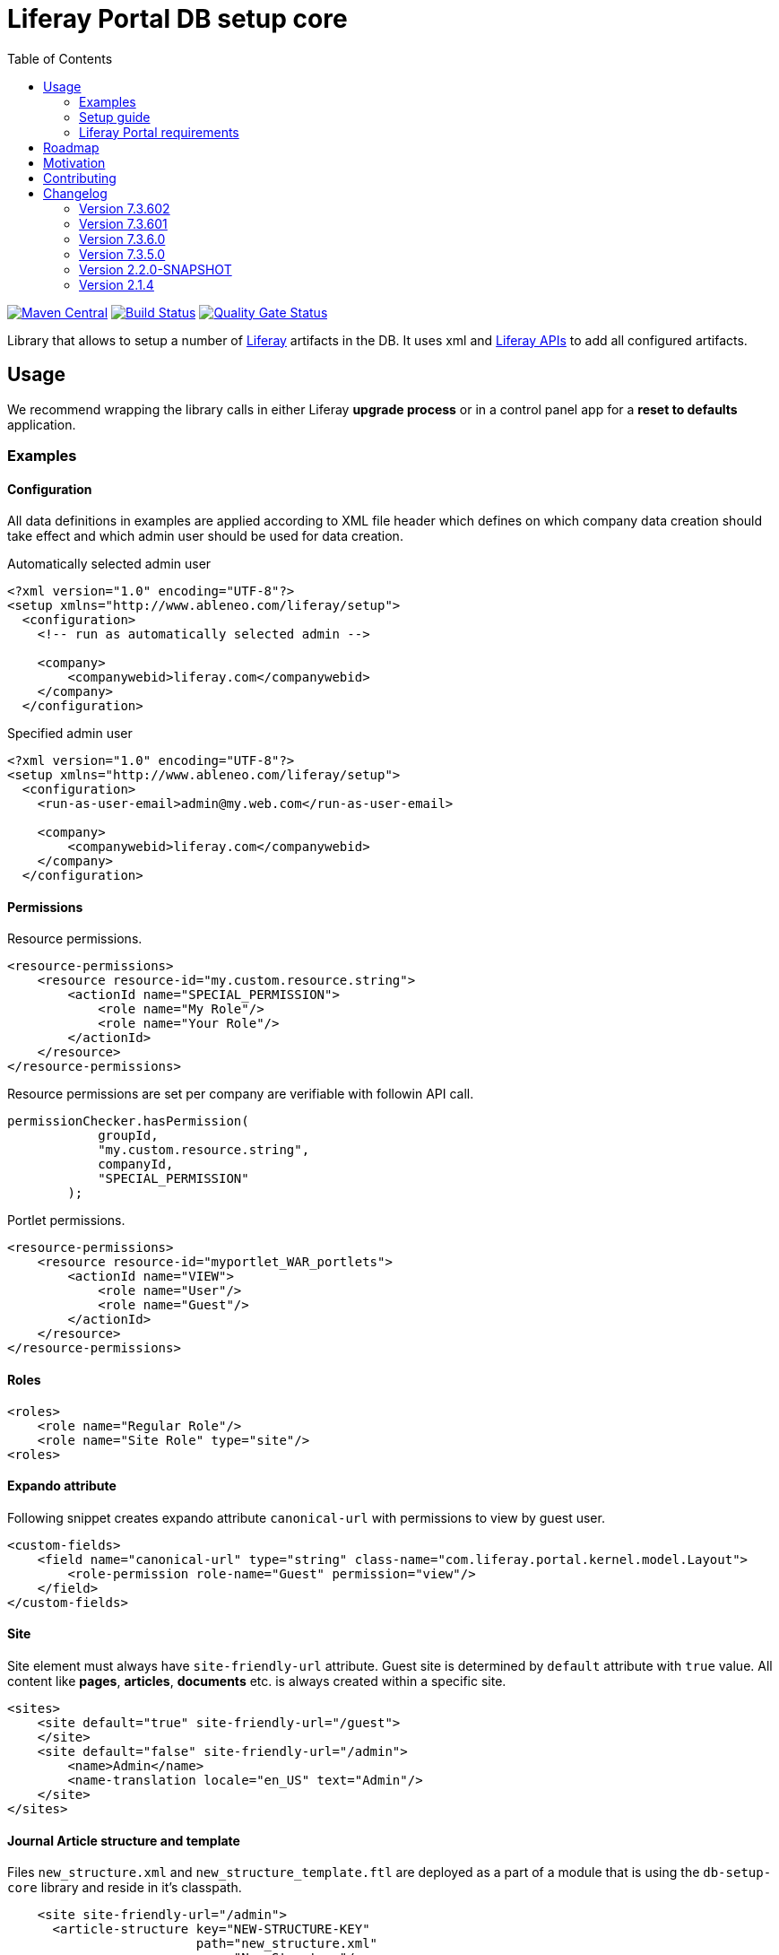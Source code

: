 = Liferay Portal DB setup core
:liferay-version: 7.3.6
:current-db-setup-core-version: 7.3.601
:TOC:

image:https://maven-badges.herokuapp.com/maven-central/com.ableneo.liferay/com.ableneo.liferay.db.setup.core/badge.svg?color=blue[Maven Central,link=https://search.maven.org/search?q=g:com.ableneo.liferay%20AND%20a:com.ableneo.liferay.db.setup.core]
image:https://travis-ci.org/ableneo/liferay-db-setup-core.svg?branch=master[Build Status,link=https://travis-ci.org/ableneo/liferay-db-setup-core/branches]
image:https://sonarcloud.io/api/project_badges/measure?project=liferay-db-setup-core-2_x&metric=alert_status[Quality Gate Status,link=https://sonarcloud.io/dashboard?id=liferay-db-setup-core-2_x]

Library that allows to setup a number of https://github.com/liferay[Liferay] artifacts in the DB. It uses xml and https://docs.liferay.com/portal/7.0/javadocs/portal-kernel[Liferay APIs] to add all configured artifacts.

== Usage

We recommend wrapping the library calls in either Liferay *upgrade process* or in a control panel app for a *reset to defaults* application.

=== Examples
==== Configuration
All data definitions in examples are applied according to XML file header which defines on which company data creation should take effect and which admin user should be used for data creation.

.Automatically selected admin user
[source, xml]
----
<?xml version="1.0" encoding="UTF-8"?>
<setup xmlns="http://www.ableneo.com/liferay/setup">
  <configuration>
    <!-- run as automatically selected admin -->

    <company>
        <companywebid>liferay.com</companywebid>
    </company>
  </configuration>
----

.Specified admin user
[source, xml]
----
<?xml version="1.0" encoding="UTF-8"?>
<setup xmlns="http://www.ableneo.com/liferay/setup">
  <configuration>
    <run-as-user-email>admin@my.web.com</run-as-user-email>

    <company>
        <companywebid>liferay.com</companywebid>
    </company>
  </configuration>
----

==== Permissions
Resource permissions.
[source, xml]
----
<resource-permissions>
    <resource resource-id="my.custom.resource.string">
        <actionId name="SPECIAL_PERMISSION">
            <role name="My Role"/>
            <role name="Your Role"/>
        </actionId>
    </resource>
</resource-permissions>
----
Resource permissions are set per company are verifiable with followin API call.
[source, java]
----
permissionChecker.hasPermission(
            groupId,
            "my.custom.resource.string",
            companyId,
            "SPECIAL_PERMISSION"
        );
----

Portlet permissions.
[source, xml]
----
<resource-permissions>
    <resource resource-id="myportlet_WAR_portlets">
        <actionId name="VIEW">
            <role name="User"/>
            <role name="Guest"/>
        </actionId>
    </resource>
</resource-permissions>
----
==== Roles
[source, xml]
----
<roles>
    <role name="Regular Role"/>
    <role name="Site Role" type="site"/>
<roles>
----
==== Expando attribute
Following snippet creates expando attribute `canonical-url` with permissions to view by guest user.
[source, xml]
----
<custom-fields>
    <field name="canonical-url" type="string" class-name="com.liferay.portal.kernel.model.Layout">
        <role-permission role-name="Guest" permission="view"/>
    </field>
</custom-fields>
----
==== Site
Site element must always have `site-friendly-url` attribute. Guest site is determined by `default` attribute with `true` value. All content like *pages*, *articles*, *documents* etc. is always created within a specific site.
[source, xml]
----
<sites>
    <site default="true" site-friendly-url="/guest">
    </site>
    <site default="false" site-friendly-url="/admin">
        <name>Admin</name>
        <name-translation locale="en_US" text="Admin"/>
    </site>
</sites>
----
==== Journal Article structure and template
Files `new_structure.xml` and `new_structure_template.ftl` are deployed as a part of a module that is using the `db-setup-core` library and reside in it's classpath.
[source, xml]
----

    <site site-friendly-url="/admin">
      <article-structure key="NEW-STRUCTURE-KEY"
                         path="new_structure.xml"
                         name="New Structure"/>

      <article-template key="NEW-STRUCTURE-TEMPLATE-KEY"
                        path="new_structure_template.ftl"
                        article-structure-key="NEW-STRUCTURE-KEY" name="New Structure Template" cacheable="true"/>

      <name>Admin</name>
    </site>
----
==== Articles
File `artcle.xml` is deployed as a part of a module that is using the `db-setup-core` library and reside in it's classpath.
[source, xml]
----
<sites>
    <site>
        <article
            title="Article Title"
            path="article.xml"
            article-structure-key="NEW-STRUCTURE-KEY"
            article-template-key="NEW-STRUCTURE-TEMPLATE-KEY"
            articleId="ARTICLE_ID">
            <tag name="product" />
        </article>
    </site>
</sites>
----
==== Document
Document's file itself is determined by `file-system-name` attribute which defines resource on classpath.
[source, xml]
----
<sites>
    <site>
        <document file-system-name="image.svg"
                  document-folder-name="/Images"
                  document-filename="image.svg"
                  document-title="image.svg"/>
    </site>
</sites>
----

=== Setup guide

. Install the `com.ableneo.liferay.db.setup.core-{current-db-setup-core-version}.jar` bundle in `${liferay.home}/osgi/modules`
. Prepare your own bundle that uses the library as a `provided`/`compileOnly` dependency. For example:
+
.build.gradle
[subs=attributes+]
```groovy
dependencies {
    compileOnly 'com.ableneo.liferay:com.ableneo.liferay.db.setup.core:{current-db-setup-core-version}'
}
```
+
.pom.xml
[subs=attributes+]
```xml
<dependency>
    <groupId>com.ableneo.liferay</groupId>
    <artifactId>com.ableneo.liferay.db.setup.core</artifactId>
    <version>{current-db-setup-core-version}</version>
    <scope>provided</scope>
</dependency>
```

. Prepare xml data configuration. Documentation sits directly in the link:src/main/resources/setup_definition.xsd[setup_definition.xsd] file.
+
.Example documentation
image:doc/xsd-inline-documentation.png[]
+
.Example configuration: setup.xml
[source,xml]
----
<?xml version="1.0" encoding="UTF-8" ?>
<setup xmlns="http://www.ableneo.com/liferay/setup">
    <configuration> 
        <!-- uses random administrator account for the setup in the company, run-as-user-email tag allows to specify particular admin account to be used for the setup -->
        <company> 
            <companyid>20101</companyid> <!-- companywebid can be used alternatively -->
        </company>
    </configuration>
    <sites>
        <site> <!-- Guest by default -->
            <vocabulary name="Some categories" uuid="602f55b6-6021-455e-8d6d-696cc25daa91">
                <title-translation locale="de_DE" text="Einige Kategorien"/>
                <category name="Other categories" uuid="867b33df-2465-4a81-9945-88159c604589">
                    <title-translation locale="de_DE" text="Andere Kategorien"/>
                    <category name="New category" uuid="5fb4308e-bd21-4cf4-bdc5-3557508ffe4a">
                        <title-translation locale="de_DE" text="Neue Kategorie"/>
                    </category>
                </category>
            </vocabulary>
        </site>
    </sites>
</setup>
----
. Load the XML setup file and run `setup` method on it:
+
[source, java]
----
URL resource = Thread.currentThread().getContextClassLoader().getResource(path);
InputStream setupFile = Objects.requireNonNull(resource, "XML Liferay DB setup file not found in classpath.").openStream();
Setup setup = MarshallUtil.unmarshall(setupFile);
boolean setupSuccess = LiferaySetup.setup(setup);
----


=== Liferay Portal requirements

The code is compatible with *Liferay Portal {liferay-version}*. Other versions that have been or are supported:

. https://github.com/ableneo/liferay-db-setup-core/tree/7.3.5[Liferay Portal EE/CE 7.3.5]
. https://github.com/ableneo/liferay-db-setup-core/tree/b0d4e1d602015b704218c5511277bc87dc7eb9c7[Liferay Portal EE/CE 7.1.2]
. https://github.com/ableneo/liferay-db-setup-core/tree/1.x[Liferay Portal EE/CE 6.2.5 and higher]

== Roadmap

* more tests
* project integration with lundegaard fork: https://github.com/lundegaard/liferay-db-setup-core, until than changes and fixes from lundegaard fork will be ported to the library

== Motivation

We use https://github.com/liferay[Liferay] as an application building platform.

Portlets, content and permissions, in short- *data* serve as a building block of a web application with consistent portal UX. In the use case the *data* play important role in application building, greatly influencing UX.

By storing the application *data* as XML declaration we enable developers to version and progress *data* development as if it was a *code*. All standard development practices like versioning, code review, building and deployment can be applied to the Liferay *data as code*.

== Contributing

Want/need to hack on db-setup-core? See our link:CONTRIBUTING.adoc[super short contributing guide] for information on building, testing and contributing changes.

They are probably not perfect, please let me know if anything feels wrong or incomplete.


== Changelog

=== Version 7.3.602
==== Features & bug fixes
* fixed configuration related resource reading, library can read e.g. article files from caller bundle
* article-structure-key and article-template-key article element attributes are required

=== Version 7.3.601
==== Features & bug fixes
* target Liferay Portal version is still minimum 7.3.6 (GA7)
* fix: add individual resource for permissions setup in case there are declared not for portlet but a `model-resource`, allows to use `hasUserPermission` method for the custom resource id string and a `primKey = companyId`
+
.Fixed configuration
[source, xml]
----
    <resource-permissions>
        <resource resource-id="custom.resource.id-not.a.portlet.id">
            <actionId name="SOME_PERMISSION">
                <role name="Some Portal Role"/>
----

==== Refactorings & project changes
* version changed from 4 to 3 numbers, build version will increment every time there is a new feature or bugfix
* improved docs

=== Version 7.3.6.0

==== Features & bug fixes
* Bumped target Liferay Portal version to minimum 7.3.6 ga7.
* Improved category/vocabulary idempotency, it's possible to update categories and vocabularies with optional uuid, before categories/vocabularies were identified only by name. That allows to update a category name which wasn't possible before.
* Improved categories/vocabulary updates performance, update is only issued if anything in the definition differs compared to the data in the DB.
* Category by_name search is scoped only to a particular vocabulary.
* Added property element in categories that allows to define AssetCategoryProperty. These are identified by a key. 
+
TIP: TODO: deletion of existing property.

==== Refactorings & project changes
* divided xsd to "elements" and "types" parts, replaced many element references with types which improves naming flexibility
* every xsd type follows is camel cased and suffixed with word: Type, e.g. UuidType
* simplified dependency management with `release.portal.bom`
* removed `shade` maven plugin as portal exports `com.liferay.portlet.asset.util` package already in `org.eclipse.osgi_3.13.0.LIFERAY-PATCHED-11` bundle

=== Version 7.3.5.0

==== Features & bug fixes

* OSGI descriptors in JAR, the bundle can be deployed and work as a standalone Liferay 7.x bundle
* instance import feature added, credit goes to https://github.com/bimki[@bimki] - thank you!
* portal properties feature added, credit goes to https://github.com/fabalint[@fabalint] - thank you!
* new helper methods to run the setup (ported from 1.x branch):
** `com.ableneo.liferay.portal.setup.LiferaySetup#setup(java.io.InputStream)`
** `com.ableneo.liferay.portal.setup.LiferaySetup#setup(java.io.File)`
* fixed categorization idempotency (vocabulary and category name handling)
* fixed language handling for groups

==== Refactorings & project changes

* improved javadoc in entrypoint `com.ableneo.liferay.portal.setup.LiferaySetup` class
* upped dependencies to https://liferay.dev/blogs/-/blogs/liferay-portal-7-3-ce-ga6-release[Liferay 7.3.5], credit goes to https://github.com/fabalint[@fabalint] - thank you!
* changed versioning so that major.minor.patch version reflects target platform, build version will be used to track changes in the library
* documentation format conversion from markdown to https://asciidoc.org/[aciidoc]
* added slf4j and changed logger in few classes for more ergonomic log message interpolation (Liferay 7.x provides slf4j by default)
* added prettier formatter to the project
* added build environment setup automation with <<_automated_local_build_environment_setup_with_nix,nix>>

=== Version 2.2.0-SNAPSHOT

==== Features & bug fixes

* it's possible to use more than one company id per configuration file, the configuration will be applied to all listed companies
* tag names in configuration follow unified naming convention: word-word
* run-as-user renamed to run-as-user-email to be explicit about expected value
* added missing documentation to few xml elements
* setup xsd provides a version attribute

==== Refactorings & project changes

* configured sonar analysis on each commit
* configured maven test / coverage runner
* maven project structure has changed to single-module
* companyId, groupId and runAsUserId are set in Setup class and propagated to all involved Utils with SetupConfigurationThreadLocal context class
* improved MarshallUtil performance
* introduced unit tests
* most of the problems reported by sonar are fixed
* improved logging

=== Version 2.1.4

==== Features & bug fixes

* Added resource class name when creating ADT
* Fix user expando assignement
* Allow add categories and summaries to articles
